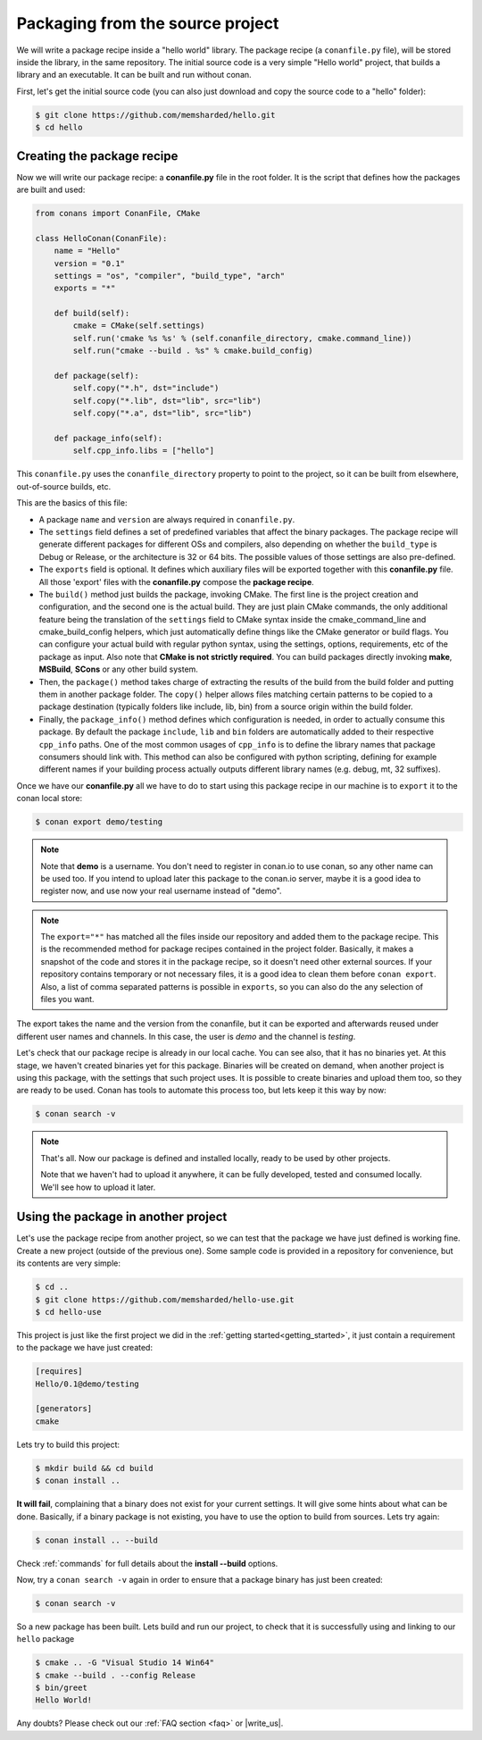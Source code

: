 .. _building_hello_world:

Packaging from the source project
=====================================

We will write a package recipe inside a "hello world" library. The package recipe (a 
``conanfile.py`` file), will be stored inside the library, in the
same repository.
The initial source code is a very simple "Hello world" project,
that builds a library and an executable. It can be built and run without conan.

First, let's get the initial source code (you can also just download and copy the source code to a "hello" folder):

.. code-block:: bash

   $ git clone https://github.com/memsharded/hello.git
   $ cd hello

Creating the package recipe
---------------------------------------

Now we will write our package recipe: a **conanfile.py** file in the root folder.
It is the script that defines how the packages are built and used:

.. code-block:: python
   
    from conans import ConanFile, CMake
   
    class HelloConan(ConanFile):
        name = "Hello"
        version = "0.1"
        settings = "os", "compiler", "build_type", "arch"
        exports = "*"
    
        def build(self):
            cmake = CMake(self.settings)
            self.run('cmake %s %s' % (self.conanfile_directory, cmake.command_line))
            self.run("cmake --build . %s" % cmake.build_config)
    
        def package(self):
            self.copy("*.h", dst="include")
            self.copy("*.lib", dst="lib", src="lib")
            self.copy("*.a", dst="lib", src="lib")
    
        def package_info(self):
            self.cpp_info.libs = ["hello"]
           
 
This ``conanfile.py`` uses the ``conanfile_directory`` property to point to the project, so it
can be built from elsewhere, out-of-source builds, etc.
      
This are the basics of this file:

* A package ``name`` and ``version`` are always required in ``conanfile.py``. 

* The ``settings`` field defines a set of predefined variables that affect the binary packages.
  The package recipe will generate different packages for different OSs and compilers, also depending on
  whether the ``build_type`` is Debug or Release, or the architecture is 32 or
  64 bits. The possible values of those settings are also pre-defined.

* The ``exports`` field is optional. It defines which auxiliary files will be exported together with
  this **conanfile.py** file. All those 'export' files with the **conanfile.py** compose the **package recipe**.

* The ``build()`` method just builds the package, invoking CMake. The first line is the project creation
  and configuration, and the second one is the actual build. They are just plain CMake commands, the
  only additional feature being the translation of the ``settings`` field to CMake syntax inside the
  cmake_command_line and cmake_build_config helpers, which just automatically define things like
  the CMake generator or build flags. You can configure your actual build with regular python syntax,
  using the settings, options, requirements, etc of the package as input.
  Also note that **CMake is not strictly required**. You can build packages directly invoking **make**,
  **MSBuild**, **SCons** or any other build system.

* Then, the ``package()`` method takes charge of extracting the results of the build from the
  build folder and putting them in another package folder. The ``copy()`` helper allows files
  matching certain patterns to be copied to a package destination (typically folders like
  include, lib, bin) from a source origin within the build folder.

* Finally, the ``package_info()`` method defines which configuration is needed, in order to 
  actually consume this package. By default the package ``include``, ``lib`` and ``bin`` folders
  are automatically added to their respective ``cpp_info`` paths. One of the most common usages
  of ``cpp_info`` is to define the library names that package consumers should link with. This
  method can also be configured with python scripting, defining for example different names if your
  building process actually outputs different library names (e.g. debug, mt, 32 suffixes).


Once we have our **conanfile.py** all we have to do to start using this package recipe in our machine
is to ``export`` it to the conan local store:


.. code-block:: bash

   $ conan export demo/testing
   
.. note::

    Note that **demo** is a username. You don't need to register in conan.io to use conan, so any
    other name can be used too. If you intend to upload later this package to the conan.io
    server, maybe it is a good idea to register now, and use now your real username instead of "demo".
    
.. note::

    The ``export="*"`` has matched all the files inside our repository and added them to the package
    recipe. This is the recommended method for package recipes contained in the project folder. Basically,
    it makes a snapshot of the code and stores it in the package recipe, so it doesn't need other
    external sources. If your repository contains temporary or not necessary files, it is a good
    idea to clean them before ``conan export``. Also, a list of comma separated patterns is possible
    in ``exports``, so you can also do the any selection of files you want.
    
The export takes the name and the version from the conanfile, but it can be exported and 
afterwards reused under different user names and channels. In this case, the user is *demo* and
the channel is *testing*. 

Let's check that our package recipe is already in our local cache. You can see also, that it has
no binaries yet. At this stage, we haven't created binaries yet for this package. Binaries will be created
on demand, when another project is using this package, with the settings that such project uses.
It is possible to create binaries and upload them too, so they are ready to be used. Conan
has tools to automate this process too, but lets keep it this way by now:

.. code-block:: bash

   $ conan search -v
   

.. note::

    That's all. Now our package is defined and installed locally, ready to be used by other projects.
   
    Note that we haven't had to upload it anywhere, it can be fully developed, tested and consumed
    locally. We'll see how to upload it later.


.. _using_package:

Using the package in another project
---------------------------------------

Let's use the package recipe from another project, so we can test that the package we have just
defined is working fine. Create a new project (outside of the previous one). Some sample code
is provided in a repository for convenience, but its contents are very simple: 

.. code-block:: bash

   $ cd ..
   $ git clone https://github.com/memsharded/hello-use.git
   $ cd hello-use
   
This project is just like the first project we did in the :ref:`getting started<getting_started>`,
it just contain a requirement to the package we have just created:

.. code-block:: text

    [requires]
    Hello/0.1@demo/testing
    
    [generators]
    cmake


Lets try to build this project:

.. code-block:: bash

   $ mkdir build && cd build
   $ conan install ..
   
**It will fail**, complaining that a binary does not exist for your current settings. It will
give some hints about what can be done. Basically, if a binary package is not existing, you
have to use the option to build from sources. Lets try again:

.. code-block:: bash

   $ conan install .. --build
   
   
Check :ref:`commands` for full details about the **install --build** options.

Now, try a ``conan search -v`` again in order to ensure that a package binary has just been created:

.. code-block:: bash

   $ conan search -v
   
So a new package has been built. Lets build and run our project, to check that it is successfully
using and linking to our ``hello`` package


.. code-block:: bash

   $ cmake .. -G "Visual Studio 14 Win64"
   $ cmake --build . --config Release
   $ bin/greet
   Hello World!
   

Any doubts? Please check out our :ref:`FAQ section <faq>` or |write_us|.


.. |write_us| raw:: html

   <a href="mailto:info@conan.io" target="_blank">write us</a>
